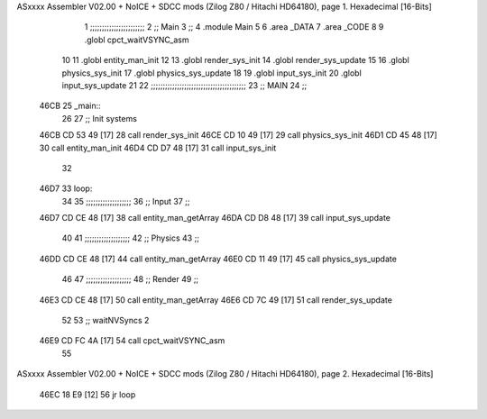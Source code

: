 ASxxxx Assembler V02.00 + NoICE + SDCC mods  (Zilog Z80 / Hitachi HD64180), page 1.
Hexadecimal [16-Bits]



                              1 ;;;;;;;;;;;;;;;;;;;;;;;
                              2 ;; Main
                              3 ;;   
                              4 .module Main
                              5 
                              6    .area _DATA
                              7    .area _CODE
                              8 
                              9 .globl cpct_waitVSYNC_asm
                             10 
                             11 .globl entity_man_init
                             12 
                             13 .globl render_sys_init
                             14 .globl render_sys_update
                             15 
                             16 .globl physics_sys_init
                             17 .globl physics_sys_update
                             18 
                             19 .globl input_sys_init
                             20 .globl input_sys_update
                             21 
                             22 ;;;;;;;;;;;;;;;;;;;;;;;;;;;;;;;;;;;;;;;;
                             23 ;; MAIN 
                             24 ;;
   46CB                      25 _main::
                             26 
                             27    ;; Init systems
   46CB CD 53 49      [17]   28    call render_sys_init
   46CE CD 10 49      [17]   29    call physics_sys_init
   46D1 CD 45 48      [17]   30    call entity_man_init
   46D4 CD D7 48      [17]   31    call input_sys_init
                             32 
   46D7                      33 loop:
                             34 
                             35    ;;;;;;;;;;;;;;;;;;;
                             36    ;; Input
                             37    ;;
   46D7 CD CE 48      [17]   38    call entity_man_getArray
   46DA CD D8 48      [17]   39    call input_sys_update
                             40 
                             41    ;;;;;;;;;;;;;;;;;;;
                             42    ;; Physics
                             43    ;;
   46DD CD CE 48      [17]   44    call entity_man_getArray
   46E0 CD 11 49      [17]   45    call physics_sys_update
                             46 
                             47    ;;;;;;;;;;;;;;;;;;;
                             48    ;; Render
                             49    ;;
   46E3 CD CE 48      [17]   50    call entity_man_getArray
   46E6 CD 7C 49      [17]   51    call render_sys_update
                             52 
                             53    ;; waitNVSyncs 2
   46E9 CD FC 4A      [17]   54    call cpct_waitVSYNC_asm
                             55 
ASxxxx Assembler V02.00 + NoICE + SDCC mods  (Zilog Z80 / Hitachi HD64180), page 2.
Hexadecimal [16-Bits]



   46EC 18 E9         [12]   56    jr   loop
